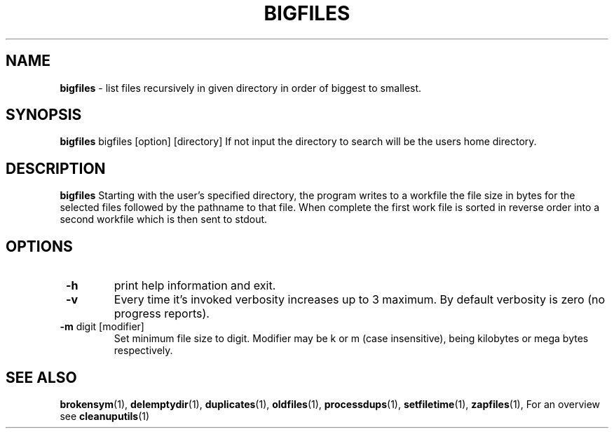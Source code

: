 .TH "BIGFILES" 1 "2014-11-25" "Robert L Parker rlp1938@gmail.com"


.SH NAME

.P
\fBbigfiles\fR \- list files recursively in given directory in order of
biggest to smallest.

.SH SYNOPSIS

.P
\fBbigfiles\fR bigfiles [option] [directory]
If not input the directory to search will be the users home directory.

.SH DESCRIPTION

.P
\fBbigfiles\fR Starting with the user's specified directory, the program
writes to a workfile the file size in bytes for the selected files
followed by the pathname to that file. When complete the first work file
is sorted in reverse order into a second workfile which is then sent to
stdout.

.SH OPTIONS

.TP
 \fB\-h\fR
print help information and exit.

.TP
 \fB\-v\fR
Every time it's invoked verbosity increases up to 3 maximum.
By default verbosity is zero (no progress reports).

.TP
 \fB\-m\fR digit [modifier]
Set minimum file size to digit. Modifier may be k or m (case insensitive),
being kilobytes or mega bytes respectively.

.SH SEE ALSO

.P
\fBbrokensym\fR(1), \fBdelemptydir\fR(1), \fBduplicates\fR(1),
\fBoldfiles\fR(1), \fBprocessdups\fR(1), \fBsetfiletime\fR(1),
\fBzapfiles\fR(1), For an overview see \fBcleanuputils\fR(1)

.\" man code generated by txt2tags 2.6 (http://txt2tags.org)
.\" cmdline: txt2tags -t man bigfiles.t2t
